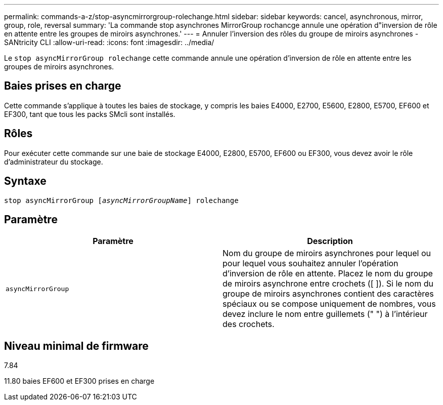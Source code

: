 ---
permalink: commands-a-z/stop-asyncmirrorgroup-rolechange.html 
sidebar: sidebar 
keywords: cancel, asynchronous, mirror, group, role, reversal 
summary: 'La commande stop asynchrones MirrorGroup rochancge annule une opération d"inversion de rôle en attente entre les groupes de miroirs asynchrones.' 
---
= Annuler l'inversion des rôles du groupe de miroirs asynchrones - SANtricity CLI
:allow-uri-read: 
:icons: font
:imagesdir: ../media/


[role="lead"]
Le `stop asyncMirrorGroup rolechange` cette commande annule une opération d'inversion de rôle en attente entre les groupes de miroirs asynchrones.



== Baies prises en charge

Cette commande s'applique à toutes les baies de stockage, y compris les baies E4000, E2700, E5600, E2800, E5700, EF600 et EF300, tant que tous les packs SMcli sont installés.



== Rôles

Pour exécuter cette commande sur une baie de stockage E4000, E2800, E5700, EF600 ou EF300, vous devez avoir le rôle d'administrateur du stockage.



== Syntaxe

[source, cli, subs="+macros"]
----
pass:quotes[stop asyncMirrorGroup [_asyncMirrorGroupName_]] rolechange
----


== Paramètre

[cols="2*"]
|===
| Paramètre | Description 


 a| 
`asyncMirrorGroup`
 a| 
Nom du groupe de miroirs asynchrones pour lequel ou pour lequel vous souhaitez annuler l'opération d'inversion de rôle en attente. Placez le nom du groupe de miroirs asynchrone entre crochets ([ ]). Si le nom du groupe de miroirs asynchrones contient des caractères spéciaux ou se compose uniquement de nombres, vous devez inclure le nom entre guillemets (" ") à l'intérieur des crochets.

|===


== Niveau minimal de firmware

7.84

11.80 baies EF600 et EF300 prises en charge

